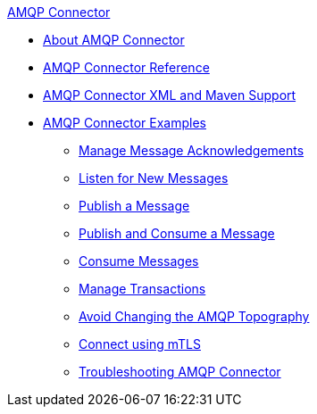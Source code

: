 .xref:index.adoc[AMQP Connector]
* xref:index.adoc[About AMQP Connector]
* xref:amqp-documentation.adoc[AMQP Connector Reference]
* xref:amqp-xml-maven.adoc[AMQP Connector XML and Maven Support]
* xref:amqp-examples.adoc[AMQP Connector Examples]
** xref:amqp-ack.adoc[Manage Message Acknowledgements]
** xref:amqp-listener.adoc[Listen for New Messages]
** xref:amqp-publish.adoc[Publish a Message]
** xref:amqp-publish-consume.adoc[Publish and Consume a Message]
** xref:amqp-consume.adoc[Consume Messages]
** xref:amqp-transactions.adoc[Manage Transactions]
** xref:amqp-topography.adoc[Avoid Changing the AMQP Topography]
** xref:amqp-mtls.adoc[Connect using mTLS]
** xref:amqp-connector-troubleshooting.adoc[Troubleshooting AMQP Connector]
